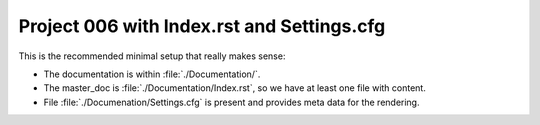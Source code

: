 
===========================================
Project 006 with Index.rst and Settings.cfg
===========================================

This is the recommended minimal setup that really makes sense:

*  The documentation is within :file:`./Documentation/`.

*  The master_doc is :file:`./Documentation/Index.rst`, so we have at least one
   file with content.

*  File :file:`./Documenation/Settings.cfg` is present and provides meta data
   for the rendering.
